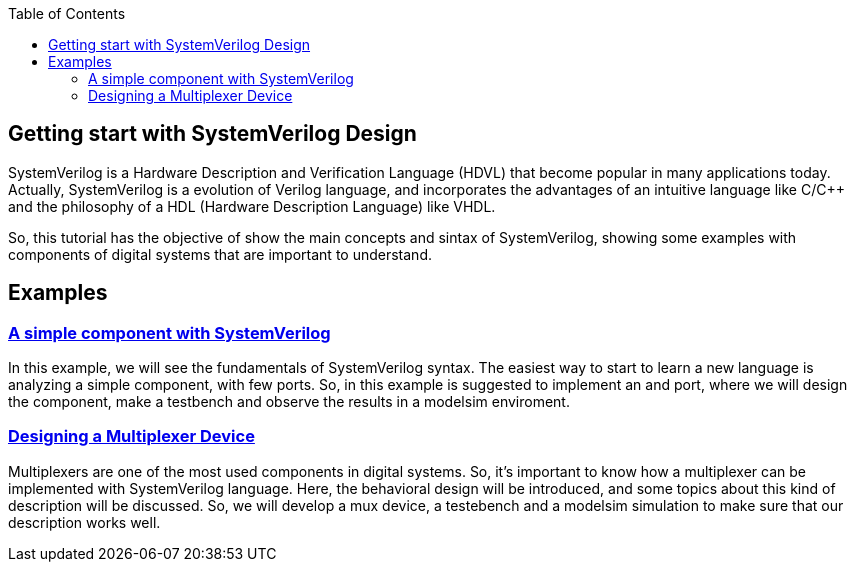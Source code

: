 :toc: left
:stylesheet: ubuntu.css
:linkattrs:
:source-highlighter: pygments
[.text-justify]

== Getting start with SystemVerilog Design

SystemVerilog is a Hardware Description and Verification Language (HDVL) that become popular in many applications today. Actually, SystemVerilog is a evolution of Verilog language, and incorporates the advantages of an intuitive language like C/C++ and the philosophy of a HDL (Hardware Description Language) like VHDL.

So, this tutorial has the objective of show the main concepts and sintax of SystemVerilog, showing some examples with components of digital systems that are important to understand.

== Examples
[.text-justify]
=== link:and_port/and_port.html[A simple component with SystemVerilog]
In this example, we will see the fundamentals of SystemVerilog syntax. The easiest way to start to learn a new language is analyzing a simple component, with few ports. So, in this example is suggested to implement an and port, where we will design the component, make a testbench and observe the results in a modelsim enviroment.

[.text-justify]
=== link:mux_4x1/mux_4x1.html[Designing a Multiplexer Device]
Multiplexers are one of the most used components in digital systems. So, it's important to know how a multiplexer can be implemented with SystemVerilog language. Here, the behavioral design will be introduced, and some topics about this kind of description will be discussed. So, we will develop a mux device, a testebench and a modelsim simulation to make sure that our description works well.
